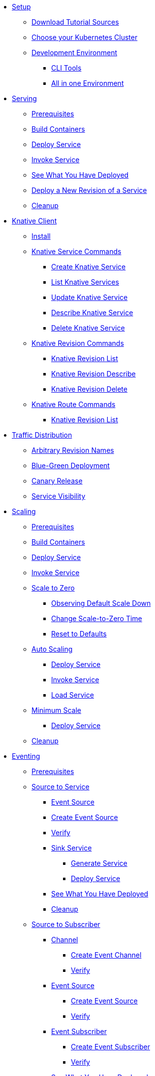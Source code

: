ifdef::workshop[]
* xref:setup.adoc#kubernetes-cluster[Setup]
endif::[]
ifndef::workshop[]
* xref:setup.adoc[Setup]
** xref:setup.adoc#download-tutorial-sources[Download Tutorial Sources]
endif::[]
** xref:setup.adoc#kubernetes-cluster[Choose your Kubernetes Cluster]
** xref:setup.adoc#tutorial-dev-env[Development Environment]
*** xref:setup.adoc#tutorial-all-local[CLI Tools]
*** xref:setup.adoc#dev-env-all-in-one[All in one Environment]

* xref:basic-fundas.adoc[Serving]
ifndef::workshop[]
** xref:basic-fundas.adoc#basics-prerequisite[Prerequisites]
** xref:basic-fundas.adoc#basics-build-containers[Build Containers]
endif::[]
** xref:basic-fundas.adoc#basics-deploy-service[Deploy Service]
** xref:basic-fundas.adoc#basics-invoke-service[Invoke Service]
** xref:basic-fundas.adoc#basics-see-what-you-have-deployed[See What You Have Deployed]
** xref:basic-fundas.adoc#deploying-new-revision[Deploy a New Revision of a Service]
** xref:basic-fundas.adoc#basics-cleanup[Cleanup]

ifndef::workshop[]
* xref:knative-client.adoc[Knative Client]
** xref:knative-client.adoc#kn-install[Install]
** xref:knative-client.adoc#kn-ksvc[Knative Service Commands]
*** xref:knative-client.adoc#kn-create-ksvc[Create Knative Service]
*** xref:knative-client.adoc#kn-list-services[List Knative Services]
*** xref:knative-client.adoc#kn-update-ksvc[Update Knative Service]
*** xref:knative-client.adoc#kn-desc-ksvc[Describe Knative Service]
*** xref:knative-client.adoc#kn-delete-ksvc[Delete Knative Service]
** xref:knative-client.adoc#kn-revisons[Knative Revision Commands]
*** xref:knative-client.adoc#kn-revisions-list[Knative Revision List]
*** xref:knative-client.adoc#kn-revisions-desc[Knative Revision Describe]
*** xref:knative-client.adoc#kn-revisions-delete[Knative Revision Delete]
** xref:knative-client.adoc#kn-routes[Knative Route Commands]
*** xref:knative-client.adoc#kn-route-list[Knative Revision List]
endif::[]

* xref:traffic-distribution.adoc[Traffic Distribution]
** xref:traffic-distribution.adoc#deploying-revisions[Arbitrary Revision Names]
** xref:traffic-distribution.adoc#blue-green[Blue-Green Deployment]
** xref:traffic-distribution.adoc#canary-release[Canary Release]
** xref:traffic-distribution.adoc#service-visibility[Service Visibility]

ifdef::workshop[]
* xref:scaling.adoc[Auto Scaling]
endif::[]

ifndef::workshop[]
* xref:scaling.adoc[Scaling]
** xref:scaling.adoc#scaling-prerequisite[Prerequisites]
** xref:scaling.adoc#scaling-build-containers[Build Containers]
endif::[]
** xref:scaling.adoc#scaling-deploy-service[Deploy Service]
** xref:scaling.adoc#scaling-invoke-service[Invoke Service]
** xref:scaling.adoc#scaling-scale-to-zero[Scale to Zero]
ifndef::workshop[]
*** xref:scaling.adoc#scaling-observer-scale-to-zero[Observing Default Scale Down]
*** xref:scaling.adoc#scaling-observer-scale-to-zero-1m[Change Scale-to-Zero Time]
*** xref:scaling.adoc#scaling-reset-to-defaults[Reset to Defaults]
endif::[]
** xref:scaling.adoc#scaling-auto-scaling[Auto Scaling]
*** xref:scaling.adoc#scaling-autoscaling-deploy-service[Deploy Service]
*** xref:scaling.adoc#scaling-autoscaling-invoke-service[Invoke Service]
*** xref:scaling.adoc#scaling-load-service[Load Service]
** xref:scaling.adoc#scaling-min-scale[Minimum Scale]
*** xref:scaling.adoc#scaling-deploy-service-minscale[Deploy Service]
** xref:scaling.adoc#scaling-cleanup[Cleanup]

ifndef::workshop[]
* xref:eventing/eventing.adoc[Eventing]
** xref:eventing/eventing.adoc#eventing-prerequisite[Prerequisites]
** xref:eventing/eventing-src-svc.adoc[Source to Service]
*** xref:eventing/eventing-src-svc.adoc#eventing-source[Event Source]
*** xref:eventing/eventing-src-svc.adoc#eventing-create-event-source[Create Event Source]
*** xref:eventing/eventing-src-svc.adoc#eventing-verify-event-source[Verify]
*** xref:eventing/eventing-src-svc.adoc#eventing-sink-service[Sink Service]
**** xref:eventing/eventing-src-svc.adoc#eventing-gen-sink-service[Generate Service]
**** xref:eventing/eventing-src-svc.adoc#eventing-deploy-sink-service[Deploy Service]
*** xref:eventing/eventing-src-svc.adoc#eventing-see-what-you-have-deployed[See What You Have Deployed]
*** xref:eventing/eventing-src-svc.adoc#eventing-cleanup[Cleanup]
** xref:eventing/eventing-src-sub.adoc[Source to Subscriber]
*** xref:eventing/eventing-src-sub.adoc#eventing-channel[Channel]
**** xref:eventing/eventing-src-sub.adoc#eventing-create-event-channel[Create Event Channel]
**** xref:eventing/eventing-src-sub.adoc#eventing-verify-event-channel[Verify]
*** xref:eventing/eventing-src-sub.adoc#eventing-source[Event Source]
**** xref:eventing/eventing-src-sub.adoc#eventing-create-event-source[Create Event Source]
**** xref:eventing/eventing-src-sub.adoc#eventing-verify-event-source[Verify]
*** xref:eventing/eventing-src-sub.adoc#eventing-subscriber[Event Subscriber]
**** xref:eventing/eventing-src-sub.adoc#eventing-create-subscriber[Create Event Subscriber]
**** xref:eventing/eventing-src-sub.adoc#eventing-verify-subscriber[Verify]
*** xref:eventing/eventing-src-sub.adoc#eventing-see-what-you-have-deployed[See What You Have Deployed]
*** xref:eventing/eventing-src-sub.adoc#eventing-subscriber-service[Subscriber Service]
**** xref:eventing/eventing-src-sub.adoc#eventing-gen-subscriber-service[Generate Service]
**** xref:eventing/eventing-src-sub.adoc#eventing-deploy-subscriber-service[Deploy Service]
**** xref:eventing/eventing-src-sub.adoc#eventing-cleanup[Cleanup]
** xref:eventing/eventing-trigger-broker.adoc[Triggers and Brokers]
*** xref:eventing/eventing-trigger-broker.adoc#events-triggers-brokers[Events, Triggers and Brokers]
*** xref:eventing/eventing-trigger-broker.adoc#broker[Broker]
*** xref:eventing/eventing-trigger-broker.adoc#eventing-service[Service]
*** xref:eventing/eventing-trigger-broker.adoc#eventing-event-source[Event Source]
*** xref:eventing/eventing-trigger-broker.adoc#eventing-trigger[Trigger]
*** xref:eventing/eventing-trigger-broker.adoc#eventing-verification[Verification]
*** xref:eventing/eventing-trigger-broker.adoc#eventing-cleanup[Cleanup]
** xref:eventing/eventing.adoc#eventing-watch-logs[Watching Logs]
* xref:faq.adoc[Frequently Asked Questions]
endif::[]
